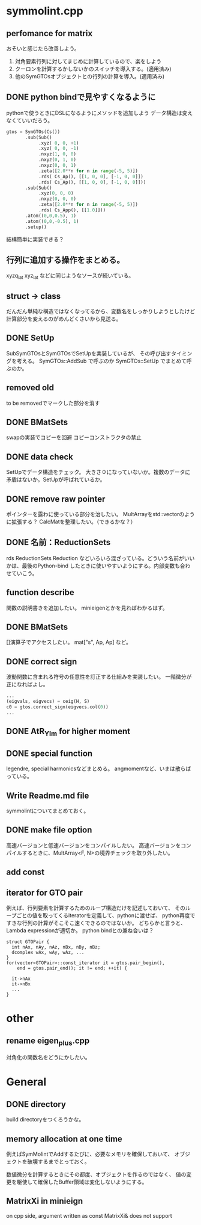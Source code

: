 * symmolint.cpp
** perfomance for matrix
   おそいと感じたら改善しよう。
   
   1. 対角要素行列に対してまじめに計算しているので、楽をしよう
   2. クーロンを計算するかしないかのスイッチを導入する。(適用済み)
   3. 他のSymGTOsオブジェクトとの行列の計算を導入。(適用済み)
   
** DONE python bindで見やすくなるように
   CLOSED: [2016-03-19 Sat 03:45]
   pythonで使うときにDSLになるようにメソッドを追加しよう
   データ構造は変えなくていいだろう。

   #+begin_src python
gtos = SymGTOs(Cs())
       .sub(Sub()
            .xyz( 0, 0, +1)
            .xyz( 0, 0, -1)
            .nxyz(1, 0, 0)
            .nxyz(0, 1, 0)
            .nxyz(0, 0, 1)
            .zeta([2.0**n for n in range(-5, 5)])
            .rds( Cs_Ap(), [[1, 0, 0], [-1, 0, 0]])
            .rds( Cs_Ap(), [[1, 0, 0], [-1, 0, 0]]))
       .sub(Sub()
            .xyz(0, 0, 0)
            .nxyz(0, 0, 0)
            .zeta([2.0**n for n in range(-5, 5)])
            .rds( Cs_App(), [[1.0]]))
       .atom((0,0,0.5), 1)
       .atom((0,0,-0.5), 1)
       .setup()
   #+end_src

   結構簡単に実装できる？

** 行列に追加する操作をまとめる。
   xyzq_iat
   xyz_iat
   などに同じようなソースが続いている。

** struct -> class
   だんだん単純な構造ではなくなってるから、変数名をしっかりしようとしたけど
   計算部分を変えるのがめんどくさいから見送る。

** DONE SetUp
   CLOSED: [2016-03-19 Sat 03:45]
   SubSymGTOsとSymGTOsでSetUpを実装しているが、
   その呼び出すタイミングを考える。
   SymGTOs::AddSub
   で呼ぶのか
   SymGTOs::SetUp
   でまとめて呼ぶのか。

** removed old
   to be removedでマークした部分を消す

** DONE BMatSets
   CLOSED: [2016-03-19 Sat 03:45]
   swapの実装でコピーを回避
   コピーコンストラクタの禁止
   
** DONE data check
   CLOSED: [2016-03-19 Sat 03:45]
   SetUpでデータ構造をチェック。
   大きさ０になっていないか。複数のデータに矛盾はないか。SetUpが呼ばれているか。

** DONE remove raw pointer
   CLOSED: [2016-03-19 Sat 03:45]
   ポインターを露わに使っている部分を治したい。
   MultArrayをstd::vectorのように拡張する？
   CalcMatを整理したい。（できるかな？）
** DONE 名前：ReductionSets
   CLOSED: [2016-03-22 Tue 10:47]
   rds
   ReductionSets
   Reduction
   などいろいろ混ざっている。どういう名前がいいかは、最後のPython-bind
   したときに使いやすいようにする。内部変数も合わせていこう。
** function describe
   関数の説明書きを追加したい。
   minieigenとかを見ればわかるはず。
   
** DONE BMatSets
   []演算子でアクセスしたい。
   mat["s", Ap, Ap]
   など。

** DONE correct sign
   CLOSED: [2016-03-22 Tue 10:47]
   波動関数に含まれる符号の任意性を訂正する仕組みを実装したい。
   一階微分が正になればよし。

   #+begin_src python
...
(eigvals, eigvecs) = ceig(H, S)
c0 = gtos.correct_sign(eigvecs.col(0))
...
   #+end_src 
** DONE AtR_Ylm for higher moment
   CLOSED: [2016-03-19 Sat 03:44]
** DONE special function
   CLOSED: [2016-03-19 Sat 03:44]
   legendre, special harmonicsなどまとめる。
   angmomentなど、いまは散らばっている。
** Write Readme.md file
   symmolintについてまとめておく。
   
** DONE make file option
   CLOSED: [2016-03-27 Sun 11:52]
   高速バージョンと低速バージョンをコンパイルしたい。
   高速バージョンをコンパイルするときに、MultArray<F, N>の境界チェックを取り外したい。
   
** add const
** iterator for GTO pair
   例えば、行列要素を計算するためのループ構造だけを記述しておいて、
   そのループごとの値を取ってくるiteratorを定義して、pythonに渡せば、
   python再度ですきな行列の計算がそこそこ速くできるのではないか。
   どちらかと言うと、Lambda expressionが適切か。
   python bindとの兼ね合いは？

   #+begin_src c++
struct GTOPair {
  int nAx, nAy, nAz, nBx, nBy, nBz;
  dcomplex wAx, wAy, wAz, ...
}
for(vector<GTOPair>::const_iterator it = gtos.pair_begin(), 
    end = gtos.pair_end(); it != end; ++it) {

  it->nAx
  it->nBx
  ...
}
   #+end_src
   
* other
** rename eigen_plus.cpp
   対角化の関数名をどうにかしたい。
   
* General
** DONE directory
   CLOSED: [2016-03-27 Sun 11:52]
   build directoryをつくろうかな。
   
** memory allocation at one time
   例えばSymMolintでAddするたびに、必要なメモリを確保しておいて、
   オブジェクトを破壊するまでとっておく。

   数値微分を計算するときにその都度、オブジェクトを作るのではなく、
   値の変更を駆使して確保したBuffer領域は変化しないようにする。

** MatrixXi in minieign
   on cpp side, argument written as
   const MatrixXi& does not support
   
